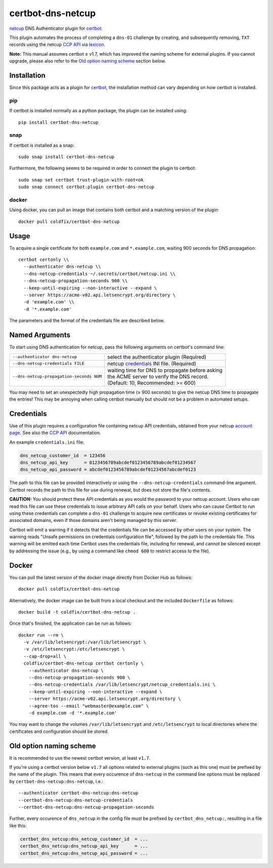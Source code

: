 certbot-dns-netcup
==================

|Version| |License| |ImageSize|

netcup_ DNS Authenticator plugin for certbot_.

This plugin automates the process of completing a ``dns-01`` challenge by
creating, and subsequently removing, ``TXT`` records using the netcup `CCP
API`_ via lexicon_.

**Note:** This manual assumes certbot ≥ v1.7, which has improved the naming
scheme for external plugins. If you cannot upgrade, please also refer to the
`Old option naming scheme`_ section below.

.. _netcup: https://www.netcup.de/
.. _certbot: https://certbot.eff.org/
.. _CCP API: https://www.netcup-wiki.de/wiki/CCP_API
.. _lexicon: https://github.com/AnalogJ/lexicon
.. _certbot-dns-cloudflare: https://certbot-dns-cloudflare.readthedocs.io/en/latest/


Installation
------------

Since this package acts as a plugin for certbot_, the installation method can
vary depending on how certbot is installed.

pip
~~~

If certbot is installed normally as a python package, the plugin can be
installed using::

    pip install certbot-dns-netcup

snap
~~~~

If certbot is installed as a snap::

    sudo snap install certbot-dns-netcup

Furthermore, the following seems to be required in order to connect the plugin
to certbot::

    sudo snap set certbot trust-plugin-with-root=ok
    sudo snap connect certbot:plugin certbot-dns-netcup

docker
~~~~~~

Using docker, you can pull an image that contains both certbot and a matching
version of the plugin::

    docker pull coldfix/certbot-dns-netcup


Usage
-----

To acquire a single certificate for both ``example.com`` and
``*.example.com``, waiting 900 seconds for DNS propagation::

    certbot certonly \\
      --authenticator dns-netcup \\
      --dns-netcup-credentials ~/.secrets/certbot/netcup.ini \\
      --dns-netcup-propagation-seconds 900 \\
      --keep-until-expiring --non-interactive --expand \
      --server https://acme-v02.api.letsencrypt.org/directory \
      -d 'example.com' \\
      -d '*.example.com'

The parameters and the format of the credentials file are described below.


Named Arguments
---------------

To start using DNS authentication for netcup, pass the following arguments on
certbot's command line:

======================================== =======================
``--authenticator dns-netcup``           select the authenticator
                                         plugin (Required)

``--dns-netcup-credentials FILE``        netcup credentials_
                                         INI file. (Required)

``--dns-netcup-propagation-seconds NUM`` | waiting time for DNS to propagate before asking
                                         | the ACME server to verify the DNS record.
                                         | (Default: 10, Recommended: >= 600)
======================================== =======================

You may need to set an unexpectedly high propagation time (≥ 900 seconds) to
give the netcup DNS time to propagate the entries! This may be annoying when
calling certbot manually but should not be a problem in automated setups.


Credentials
-----------

Use of this plugin requires a configuration file containing netcup API
credentials, obtained from your netcup `account page`_. See also the `CCP
API`_ documentation.

.. _account page: https://ccp.netcup.net/run/daten_aendern.php?sprung=api

An example ``credentials.ini`` file:

.. code-block:: ini

   dns_netcup_customer_id  = 123456
   dns_netcup_api_key      = 0123456789abcdef0123456789abcdef01234567
   dns_netcup_api_password = abcdef0123456789abcdef01234567abcdef0123

The path to this file can be provided interactively or using the
``--dns-netcup-credentials`` command-line argument. Certbot
records the path to this file for use during renewal, but does not store the
file's contents.

**CAUTION:** You should protect these API credentials as you would the
password to your netcup account. Users who can read this file can use these
credentials to issue arbitrary API calls on your behalf. Users who can cause
Certbot to run using these credentials can complete a ``dns-01`` challenge to
acquire new certificates or revoke existing certificates for associated
domains, even if those domains aren't being managed by this server.

Certbot will emit a warning if it detects that the credentials file can be
accessed by other users on your system. The warning reads "Unsafe permissions
on credentials configuration file", followed by the path to the credentials
file. This warning will be emitted each time Certbot uses the credentials file,
including for renewal, and cannot be silenced except by addressing the issue
(e.g., by using a command like ``chmod 600`` to restrict access to the file).


Docker
------

You can pull the latest version of the docker image directly from Docker Hub
as follows::

    docker pull coldfix/certbot-dns-netcup

Alternatively, the docker image can be built from a local checkout and the
included ``Dockerfile`` as follows::

    docker build -t coldfix/certbot-dns-netcup .

Once that's finished, the application can be run as follows::

    docker run --rm \
      -v /var/lib/letsencrypt:/var/lib/letsencrypt \
      -v /etc/letsencrypt:/etc/letsencrypt \
      --cap-drop=all \
      coldfix/certbot-dns-netcup certbot certonly \
        --authenticator dns-netcup \
        --dns-netcup-propagation-seconds 900 \
        --dns-netcup-credentials /var/lib/letsencrypt/netcup_credentials.ini \
        --keep-until-expiring --non-interactive --expand \
        --server https://acme-v02.api.letsencrypt.org/directory \
        --agree-tos --email "webmaster@example.com" \
        -d example.com -d '*.example.com'

You may want to change the volumes ``/var/lib/letsencrypt`` and
``/etc/letsencrypt`` to local directories where the certificates and
configuration should be stored.


Old option naming scheme
------------------------

It is recommended to use the newest certbot version, at least ``v1.7``.

If you're using a certbot version below ``v1.7`` all options related to
external plugins (such as this one) must be prefixed by the name of the
plugin. This means that every occurence of ``dns-netcup`` in the command line
options must be replaced by ``certbot-dns-netcup:dns-netcup``, i.e.::

    --authenticator certbot-dns-netcup:dns-netcup
    --certbot-dns-netcup:dns-netcup-credentials
    --certbot-dns-netcup:dns-netcup-propagation-seconds

Further, every occurence of ``dns_netcup`` in the config file must be prefixed
by ``certbot_dns_netcup:``, resulting in a file like this:

.. code-block:: ini

   certbot_dns_netcup:dns_netcup_customer_id  = ...
   certbot_dns_netcup:dns_netcup_api_key      = ...
   certbot_dns_netcup:dns_netcup_api_password = ...


.. Badges:

.. |Version| image::   https://img.shields.io/pypi/v/certbot-dns-netcup.svg
   :target:            https://pypi.python.org/pypi/certbot-dns-netcup
   :alt:               Version

.. |License| image::   https://img.shields.io/pypi/l/certbot-dns-netcup.svg
   :target:            https://github.com/coldfix/certbot-dns-netcup/blob/master/LICENSE.txt
   :alt:               License: Apache

.. |ImageSize| image:: https://img.shields.io/docker/image-size/coldfix/certbot-dns-netcup
   :target:            https://hub.docker.com/repository/docker/coldfix/certbot-dns-netcup
   :alt:               Docker image size
